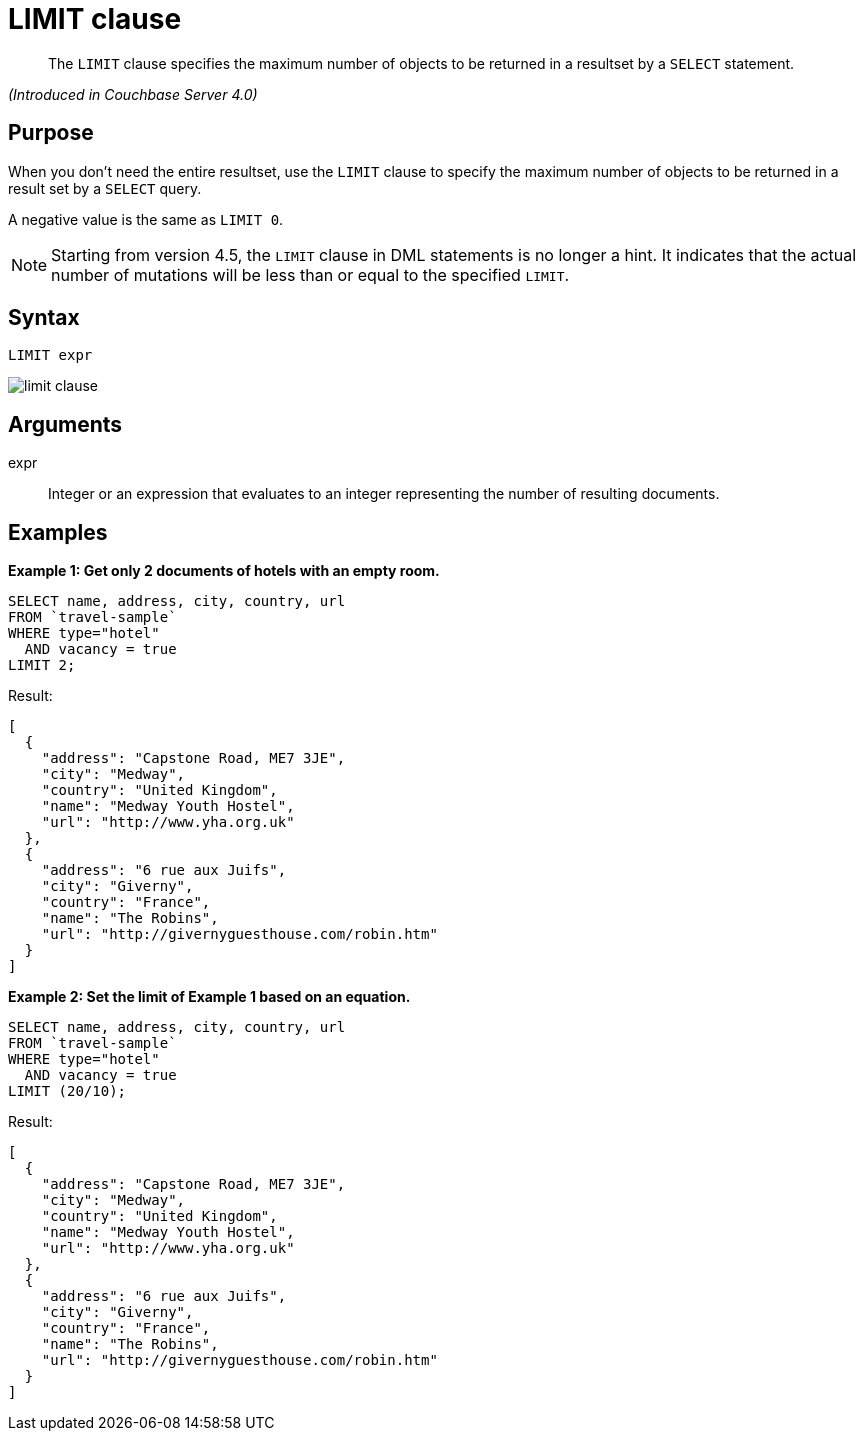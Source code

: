 [#topic_dsd_hgk_np]
= LIMIT clause

[abstract]
The `LIMIT` clause specifies the maximum number of objects to be returned in a resultset by a `SELECT` statement.

_(Introduced in Couchbase Server 4.0)_

[#section_blb_qhx_2cb]
== Purpose

When you don't need the entire resultset, use the `LIMIT` clause to specify the maximum number of objects to be returned in a result set by a `SELECT` query.

A negative value is the same as `LIMIT 0`.

NOTE: Starting from version 4.5, the `LIMIT` clause in DML statements is no longer a hint.
It indicates that the actual number of mutations will be less than or equal to the specified `LIMIT`.

[#section_u1b_whx_2cb]
== Syntax

----
LIMIT expr
----

[#image_skg_gkx_2cb]
image::limit-clause.png[]

[#section_wz2_tkx_2cb]
== Arguments

expr:: Integer or an expression that evaluates to an integer representing the number of resulting documents.

[#section_nsz_gkx_2cb]
== Examples

*Example 1: Get only 2 documents of hotels with an empty room.*

----
SELECT name, address, city, country, url 
FROM `travel-sample` 
WHERE type="hotel" 
  AND vacancy = true 
LIMIT 2;
----

Result:

----
[
  {
    "address": "Capstone Road, ME7 3JE",
    "city": "Medway",
    "country": "United Kingdom",
    "name": "Medway Youth Hostel",
    "url": "http://www.yha.org.uk"
  },
  {
    "address": "6 rue aux Juifs",
    "city": "Giverny",
    "country": "France",
    "name": "The Robins",
    "url": "http://givernyguesthouse.com/robin.htm"
  }
]
----

*Example 2: Set the limit of Example 1 based on an equation.*

----
SELECT name, address, city, country, url 
FROM `travel-sample` 
WHERE type="hotel" 
  AND vacancy = true 
LIMIT (20/10);
----

Result:

----
[
  {
    "address": "Capstone Road, ME7 3JE",
    "city": "Medway",
    "country": "United Kingdom",
    "name": "Medway Youth Hostel",
    "url": "http://www.yha.org.uk"
  },
  {
    "address": "6 rue aux Juifs",
    "city": "Giverny",
    "country": "France",
    "name": "The Robins",
    "url": "http://givernyguesthouse.com/robin.htm"
  }
]
----
